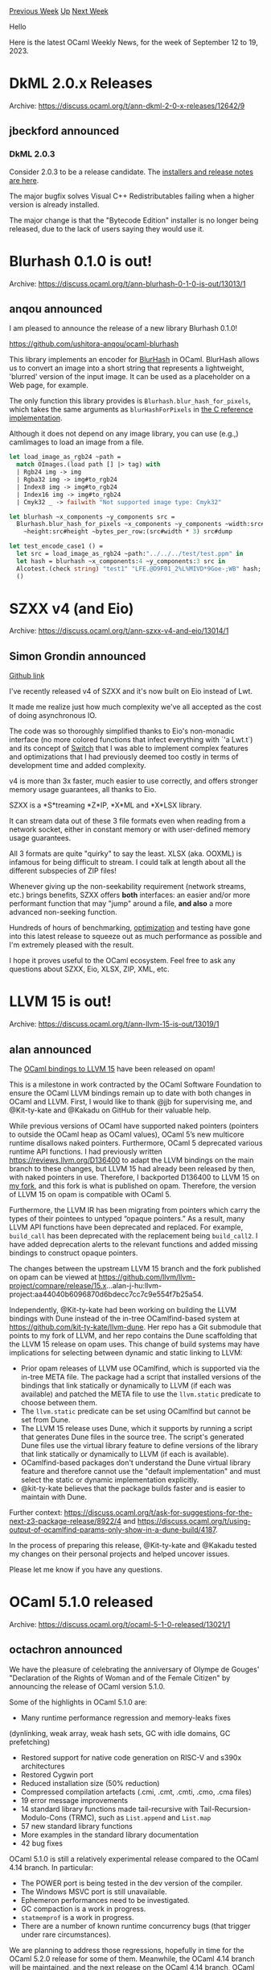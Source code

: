 #+OPTIONS: ^:nil
#+OPTIONS: html-postamble:nil
#+OPTIONS: num:nil
#+OPTIONS: toc:nil
#+OPTIONS: author:nil
#+HTML_HEAD: <style type="text/css">#table-of-contents h2 { display: none } .title { display: none } .authorname { text-align: right }</style>
#+HTML_HEAD: <style type="text/css">.outline-2 {border-top: 1px solid black;}</style>
#+TITLE: OCaml Weekly News
[[https://alan.petitepomme.net/cwn/2023.09.12.html][Previous Week]] [[https://alan.petitepomme.net/cwn/index.html][Up]] [[https://alan.petitepomme.net/cwn/2023.09.26.html][Next Week]]

Hello

Here is the latest OCaml Weekly News, for the week of September 12 to 19, 2023.

#+TOC: headlines 1


* DkML 2.0.x Releases
:PROPERTIES:
:CUSTOM_ID: 1
:END:
Archive: https://discuss.ocaml.org/t/ann-dkml-2-0-x-releases/12642/9

** jbeckford announced


*** DkML 2.0.3

Consider 2.0.3 to be a release candidate. The [[https://gitlab.com/dkml/distributions/dkml/-/releases/2.0.3][installers and release notes are
here]].

The major bugfix solves Visual C++ Redistributables failing when a higher version is
already
installed.

The major change is that the "Bytecode Edition" installer is no longer being
released, due to the lack of users saying they would use it.
      



* Blurhash 0.1.0 is out!
:PROPERTIES:
:CUSTOM_ID: 2
:END:
Archive: https://discuss.ocaml.org/t/ann-blurhash-0-1-0-is-out/13013/1

** anqou announced


I am pleased to announce the release of a new library Blurhash 0.1.0!

https://github.com/ushitora-anqou/ocaml-blurhash

This library implements an encoder for [[https://blurha.sh/][BlurHash]] in OCaml.
BlurHash allows us to convert an image into a short string that represents a
lightweight, 'blurred' version of the input image. It can be used as a placeholder on
a Web page, for example.

The only function this library provides is ~Blurhash.blur_hash_for_pixels~, which
takes the same arguments as ~blurHashForPixels~ in [[https://github.com/woltapp/blurhash/tree/master/C][the C reference
implementation]].

Although it does not depend on any image library, you can use (e.g.,) camlimages to
load an image from a file.

#+begin_src ocaml
let load_image_as_rgb24 ~path =
  match OImages.(load path [] |> tag) with
  | Rgb24 img -> img
  | Rgba32 img -> img#to_rgb24
  | Index8 img -> img#to_rgb24
  | Index16 img -> img#to_rgb24
  | Cmyk32 _ -> failwith "Not supported image type: Cmyk32"

let blurhash ~x_components ~y_components src =
  Blurhash.blur_hash_for_pixels ~x_components ~y_components ~width:src#width
    ~height:src#height ~bytes_per_row:(src#width * 3) src#dump

let test_encode_case1 () =
  let src = load_image_as_rgb24 ~path:"../../../test/test.ppm" in
  let hash = blurhash ~x_components:4 ~y_components:3 src in
  Alcotest.(check string) "test1" "LFE.@D9F01_2%L%MIVD*9Goe-;WB" hash;
  ()
#+end_src
      



* SZXX v4 (and Eio)
:PROPERTIES:
:CUSTOM_ID: 3
:END:
Archive: https://discuss.ocaml.org/t/ann-szxx-v4-and-eio/13014/1

** Simon Grondin announced


[[https://github.com/asemio/SZXX][Github link]]

I've recently released v4 of SZXX and it's now built on Eio instead of Lwt.

It made me realize just how much complexity we've all accepted as the cost of doing
asynchronous IO.

The code was so thoroughly simplified thanks to Eio's non-monadic interface (no more
colored functions that infect everything with `'a Lwt.t`) and its concept of
[[https://ocaml-multicore.github.io/eio/eio/Eio/Switch/index.html][Switch]] that I was
able to implement complex features and optimizations that I had previously deemed too
costly in terms of development time and added complexity.

v4 is more than 3x faster, much easier to use correctly, and offers stronger memory
usage guarantees, all thanks to Eio.

SZXX is a *S*treaming *Z*IP, *X*ML and *X*LSX library.

It can stream data out of these 3 file formats even when reading from a network
socket, either in constant memory or with user-defined memory usage guarantees.

All 3 formats are quite "quirky" to say the least. XLSX (aka. OOXML) is infamous for
being difficult to stream. I could talk at length about all the different subspecies
of ZIP files!

Whenever giving up the non-seekability requirement (network streams, etc.) brings
benefits, SZXX offers *both* interfaces: an easier and/or more performant function
that may "jump" around a file, *and also* a more advanced non-seeking function.

Hundreds of hours of benchmarking,
[[https://github.com/asemio/SZXX/blob/894f45c227404ebaede1b4918a8ad4f65c8a4732/src/parsing.ml][optimization]]
and testing have gone into this latest release to squeeze out as much performance as
possible and I'm extremely pleased with the result.

I hope it proves useful to the OCaml ecosystem. Feel free to ask any questions about
SZXX, Eio, XLSX, ZIP, XML, etc.
      



* LLVM 15 is out!
:PROPERTIES:
:CUSTOM_ID: 4
:END:
Archive: https://discuss.ocaml.org/t/ann-llvm-15-is-out/13019/1

** alan announced


The [[https://opam.ocaml.org/packages/llvm/llvm.15.0.7+nnp-2/][OCaml bindings to LLVM
15]] have been released on
opam!

This is a milestone in work contracted by the OCaml Software Foundation to ensure the
OCaml LLVM bindings remain up to date with both changes in OCaml and LLVM. First, I
would like to thank @jjb for supervising me, and @Kit-ty-kate and @Kakadu on GitHub
for their valuable help.

While previous versions of OCaml have supported naked pointers (pointers to outside
the OCaml heap as OCaml values), OCaml 5’s new multicore runtime disallows naked
pointers. Furthermore, OCaml 5 deprecated various runtime API functions. I had
previously written https://reviews.llvm.org/D136400 to adapt the LLVM bindings on the
main branch to these changes, but LLVM 15 had already been released by then, with
naked pointers in use. Therefore, I backported D136400 to LLVM 15 on [[https://github.com/alan-j-hu/llvm-project/tree/release/15.x+opam][my
fork]], and this
fork is what is published on opam. Therefore, the version of LLVM 15 on opam is
compatible with OCaml 5.

Furthermore, the LLVM IR has been migrating from pointers which carry the types of
their pointees to untyped “opaque pointers.” As a result, many LLVM API functions
have been deprecated and replaced. For example, ~build_call~ has been deprecated with
the replacement being ~build_call2~. I have added deprecation alerts to the relevant
functions and added missing bindings to construct opaque pointers.

The changes between the upstream LLVM 15 branch and the fork published on opam can be
viewed at
https://github.com/llvm/llvm-project/compare/release/15.x...alan-j-hu:llvm-project:aa44040b6096870d6bdecc7cc7c9e554f7b25a54.

Independently, @Kit-ty-kate had been working on building the LLVM bindings with Dune
instead of the in-tree OCamlfind-based system at
https://github.com/kit-ty-kate/llvm-dune. Her repo has a Git submodule that points to
my fork of LLVM, and her repo contains the Dune scaffolding that the LLVM 15 release
on opam uses. This change of build systems may have implications for selecting
between dynamic and static linking to LLVM:

- Prior opam releases of LLVM use OCamlfind, which is supported via the in-tree META file. The package had a script that installed versions of the bindings that link statically or dynamically to LLVM (if each was available) and patched the META file to use the ~llvm.static~ predicate to choose between them.
- The ~llvm.static~ predicate can be set using OCamlfind but cannot be set from Dune.
- The LLVM 15 release uses Dune, which it supports by running a script that generates Dune files in the source tree. The script's generated Dune files use the virtual library feature to define versions of the library that link statically or dynamically to LLVM (if each is available).
- OCamlfind-based packages don't understand the Dune virtual library feature and therefore cannot use the "default implementation" and must select the static or dynamic implementation explicitly.
- @kit-ty-kate believes that the package builds faster and is easier to maintain with Dune.

Further context:
https://discuss.ocaml.org/t/ask-for-suggestions-for-the-next-z3-package-release/8922/4
and
https://discuss.ocaml.org/t/using-output-of-ocamlfind-params-only-show-in-a-dune-build/4187.

In the process of preparing this release, @Kit-ty-kate and @Kakadu tested my changes
on their personal projects and helped uncover issues.

Please let me know if you have any questions.
      



* OCaml 5.1.0 released
:PROPERTIES:
:CUSTOM_ID: 5
:END:
Archive: https://discuss.ocaml.org/t/ocaml-5-1-0-released/13021/1

** octachron announced


We have the pleasure of celebrating the anniversary of Olympe de Gouges'
"Declaration of the Rights of Woman and of the Female Citizen" by announcing the
release of OCaml version 5.1.0.

Some of the highlights in OCaml 5.1.0 are:

   - Many runtime performance regression and memory-leaks fixes
   (dynlinking, weak array, weak hash sets, GC with idle domains, GC prefetching)
   - Restored support for native code generation on RISC-V and s390x architectures
   - Restored Cygwin port
   - Reduced installation size (50% reduction)
   - Compressed compilation artefacts (.cmi, .cmt, .cmti, .cmo, .cma files)
   - 19 error message improvements
   - 14 standard library functions made tail-recursive with Tail-Recursion-Modulo-Cons (TRMC), such as ~List.append~ and ~List.map~
   - 57 new standard library functions
   - More examples in the standard library documentation
   - 42 bug fixes

OCaml 5.1.0 is still a relatively experimental release compared to the OCaml
4.14 branch. In particular:

   - The POWER port is being tested in the dev version of the compiler.
   - The Windows MSVC port is still unavailable.
   - Ephemeron performances need to be investigated.
   - GC compaction is a work in progress.
   - ~statmemprof~ is a work in progress.
   - There are a number of known runtime concurrency bugs (that trigger under
     rare circumstances).

We are planning to address those regressions, hopefully in time for the OCaml 5.2.0
release for some of them. Meanwhile, the OCaml 4.14 branch will be maintained, and
the next release on the OCaml 4.14 branch, OCaml 4.14.2, should follow this release
in the upcoming months.

Please report any unexpected behaviours on the [[https://github.com/ocaml/ocaml/issues][OCaml issue
tracker]]
and post any questions or comments you might have on our
[[https://discuss.ocaml.org][discussion forums]].

The full list of changes can be found in the [[https://discuss.ocaml.org/t/ocaml-5-1-0-released/13021/2][changelog below]].

*** Installation Instructions

The base compiler can be installed as an opam switch with the following commands:
#+begin_src shell
opam update
opam switch create 5.1.0
#+end_src

The source code for the release candidate is also directly available on:

- [[https://github.com/ocaml/ocaml/archive/5.1.0.tar.gz][GitHub]]
- [[https://caml.inria.fr/pub/distrib/ocaml-5.1/ocaml-5.1.0.tar.gz][OCaml archives at Inria]]

**** Fine-Tuned Compiler Configuration

If you want to tweak the configuration of the compiler, you can switch to the option
variant with:
#+begin_src shell
opam update
opam switch create <switch_name> ocaml-variants.5.1.0+options <option_list>
#+end_src
where ~<option_list>~ is a comma-separated list of ~ocaml-option-*~ packages. For
instance, for a ~flambda~ and ~no-flat-float-array~ switch:
#+begin_src shell
opam switch create 5.1.0+flambda+nffa ocaml-variants.5.1.0+options
ocaml-option-flambda ocaml-option-no-flat-float-array
#+end_src
      



* Multicore, Async, and Lwt
:PROPERTIES:
:CUSTOM_ID: 6
:END:
Archive: https://discuss.ocaml.org/t/multicore-async-and-lwt/2687/18

** Anton Kochkov announced


A simple porting guide from Lwt to Eio as a definitive answer to my own question from
years ago:
https://github.com/ocaml-multicore/lwt_eio#porting-a-lwt-application-to-eio
      



* Unicode 15.1.0 update for Uucd, Uucp, Uunf and Uuseg
:PROPERTIES:
:CUSTOM_ID: 7
:END:
Archive: https://discuss.ocaml.org/t/ann-unicode-15-1-0-update-for-uucd-uucp-uunf-and-uuseg/13026/1

** Daniel Bünzli announced


Unicode 15.1.0 was released on September 12.

This is a point release for Unicode organisational reasons but it still adds 627 new
characters to the standard and a few rules were changed in the segmentation
standards. See the details on the [[https://blog.unicode.org/2023/09/announcing-unicode-standard-version-151.html][announcement page]].

Accordingly the libraries mentioned at the end of this message had to be updated.
Consult the individual release notes for details. Both ~Uucd~ and ~Uucp~ are
incompatible releases sinces a block enumerant had to be added and some property
values changed their type. A few new properties related to identifiers, CJK and Indic
breaking are also added, see the ~Uucp~ release notes for details.

As mentioned last year all the libraries and sample code have been changed to use the
UTF decoders of the standard library rather than rely on the ~uutf~ package.

This has the following impact:

1. These new versions are only available for OCaml >= 4.14.0
2. The library name ~uunf.string~ is deprecated. The ~Uunf_string~
   module is now simply part of the ~uunf~ library.
3. The library name ~uuseg.string~ is deprecated. The ~Uuseg_string~ module
   is now simply part of the ~uuseg~ library.

Regarding point 2. and 3. the libraries still exist but generate an ~ocamlfind~
warning if they are used. They are empty and simply require the base library. They
will be fully removed at some point.

Two other less visible changes are:

 * After waiting for too long if intra module link time dead code elimination would maybe make it in the compiler, ~Uucp~ was finally changed to use module aliases. This means that only the data modules you use get linked in your programs.

 * Also after much reluctance, the repos now track generated data files for better source traceability, sandboxed pinning, and make it easier to dig them out when their data generation strategy breaks the compiler.

A big thanks for funding from the [[http://ocaml-sf.org/][OCaml Software Foundation]] and from my [[https://github.com/sponsors/dbuenzli][donators]].

I welcome and thank the new donator [[https://ahrefs.com/][ahrefs]].

And remember, OCaml :heart: Unicode.

- Uucd 15.1.0 Unicode character database decoder for OCaml. http://erratique.ch/software/uucd

- Uucp 15.1.0 Unicode character properties for OCaml. http://erratique.ch/software/uucp

- Uunf 15.1.0 Unicode text normalization for OCaml. http://erratique.ch/software/uunf

- Uuseg 15.1.0 Unicode text segmentation for OCaml. http://erratique.ch/software/uuseg
      



* safemoney 0.1.0 initial release
:PROPERTIES:
:CUSTOM_ID: 8
:END:
Archive: https://discuss.ocaml.org/t/ann-safemoney-0-1-0-initial-release/13029/1

** Geoffrey Borough announced


Hello everyone! First time poster and ocaml contributor here, I just release a
library named "safemoney" which is intended to uphold type safety and enforce
lossless operations for various kind of currency manipulations and offers convenient
api for users. I started learning ocaml about 2 months ago so it was a great learning
experience for me making this library and I must say I absolutely fell in love with
ocaml and really think this is the best abstraction for writing elegant, functional
and performant software, like rust + haskell supercharged but better ;) really glad I
found this community and everyone seems very helpful and kind indeed.

You can find further info here:

- source code: https://github.com/gborough/safemoney
- documentation: https://gborough.github.io/safemoney/safemoney/safemoney/index.html

Please do forgive me for mucking up the documentation at this moment as I am still
trying to figure out the quirks with writing and publishing docs, will fix it soon to
the best of my ability. I used dune-release for publishing to gh-pages and seems like
a quite a manual process, if you know a better way then please do let me know.

Thank you and have a lovely weekend!
      



* ppx_optint
:PROPERTIES:
:CUSTOM_ID: 9
:END:
Archive: https://discuss.ocaml.org/t/ann-ppx-optint/13030/1

** Reynir Björnsson announced


I'm pleased to announce the release of ppx_optint.0.2.0, a small ppx for
[[https://github.com/mirage/optint][optint]] literals. Instead of writing
~Optint.minus_one~ or ~Optint.Int63.minus_one~ you can write ~-1i~ or ~-1I~
respectively. It may be handy if you write code with a lot of optint literals.

Version 0.2.0 tries to be smarter and will use ~Optint.of_unsigned_int32~ and
~Optint.Int63.of_unsigned_int~ over ~_.of_string~ when possible.
      



* DkML Install API 0.4.0
:PROPERTIES:
:CUSTOM_ID: 10
:END:
Archive: https://discuss.ocaml.org/t/ann-dkml-install-api-0-4-0/12665/2

** jbeckford announced


*** DkML Install API 0.5.1

This was newly released today. It has some backwards-incompatible changes which
necessitated bumping to 0.5.x:
- Only register desired components. Previously all the components in the ~ocamlfind~ universe (ex. opam switch) were registered. Now only chosen components and their dependencies are registered.
- Add install/uninstall dependencies to META of each component opam package. For now this is duplicative with Component Registry, but gives access component graph purely with ~ocamlfind~ so can be used at code generation time.

And there is one bugfix:
- Print both error message and backtrace, not just backtrace.

DkML Install API 0.5.1 was the version used to create the [[https://gitlab.com/dkml/distributions/dkml/-/releases/2.0.3][DkML 2.0.3 Windows
installer]] thanks to the
financial support of the [[https://ocaml-sf.org/][OCaml Software Foundation]].
      



* DkML Workflows 2.0.x
:PROPERTIES:
:CUSTOM_ID: 11
:END:
Archive: https://discuss.ocaml.org/t/ann-dkml-workflows-2-0-x/13033/1

** jbeckford announced


DkML Workflows are GitHub Actions, GitLab CI/CD and desktop scripts. Version 2.0.3 is
[[https://github.com/diskuv/dkml-workflows#dkml-workflows][available today by clicking
here]]. Who is this for?
- If you want to compile *and distribute* binaries for Windows, Linux and macOS, then the ~compilers~ workflows may be a good choice for you.
- If you are a /package maintainer/ and want to test that your package compiles with Visual Studio /MSVC/, the Windows ~compilers~ workflow is a good choice.

I personally use the
[[https://github.com/marketplace/actions/set-up-ocaml][setup-ocaml]] GitHub Action for
testing OCaml code, and /additionally/ use DkML Workflows to distribute binaries in
my own software like the [[https://github.com/diskuv/diskuvbox/releases][Windows/Linux/macOS diskuvbox
binaries]].

The problems I was trying to solve:
- It has to work with MSVC. It is really easy to distribute binaries on Windows if you use MSVC.
- I grew really really tired of debugging issues remotely in vendor locked GitHub Actions. GitLab CI/CD is not as bad but still not good. I needed the ability to easily run the CI/CD directly on PCs.
- I am not a fan of static linking. IMHO, static linking is an overly complex solution in search of a problem that is only present on Linux (probably due to the [[https://truelist.co/blog/linux-statistics/][600+ Linux distributions]]). And among other things it complicates security. But ...
- I /do/ like static linking's "easy to deploy" feature: you can static link an executable on your Linux desktop and ~scp~ to a Linux server. (See "Changes" below)
- I wanted to generate Apple Silicon binaries on Apple x86_64 CI/CD hardware.

*Changes with 2.0.3*:
- Finally implemented the "easy to deploy" feature. Now the steps for a working CI/CD pipeline are just: 1) edit ~.gitignore~, 2) edit ~.gitattributes~ and 3) copy-and-paste into your terminal.
- Make use of the standardized, upgradable ~./dk~ script to do all the fetching and creation of scripts.

/Nomenclature: DkML Workflows is a part of DkML, helps to maintain the Windows ecosystem, and has been supported financially by the OCaml Software Foundataion, but is separate from the DkML Installer many people are aware of. I'll try to distinguish them going forward./

Here is a feature comparison:

| ~compilers~                          | ~setup-ocaml~             | Consequence |
|------------------------------------ | ------------------------- | ---------------------------------------------------------------------------------------------------------------------------------------------------------------------------------------------------------------------------------------------------------------------------------------------------------|
| dkml-base-compiler                   | ocaml-base-compiler       | ~compilers~ *only supports 4.14.0 today*. ~setup-ocaml~ supports all versions and variants of OCaml including OCaml 5 |
| GitHub Local Action                  | GitHub Marketplace Action | ~compilers~ uses local scripts to implement the GitHub build logic, while ~setup-ocaml~ is distributed through GitHub Marketplace which is easier to use |
| GitLab CI/CD Local Include           | /not supported/           | ~compilers~ supports GitLab CI/CD |
| Personal Computer Scripts            | /not supported/           | ~compilers~ can generates scripts to simulate CI on your personal computer for troubleshooting |
| MSVC + MSYS2                         | GCC + Cygwin              | On Windows ~compilers~ can let your native code use ordinary Windows libraries without ABI conflicts. You can also distribute your executables without the license headache of redistributing or statically linking ~libgcc_s_seh~ and ~libstdc++~ |
| dkml-base-compiler                   | ocaml-base-compiler       | On macOS, ~compilers~ cross-compiles to ARM64 with ~dune -x darwin_arm64~ |
| CentOS 7 and Linux distros from 2014 | Latest Ubuntu             | On Linux, ~compilers~ builds with an old GLIBC. ~compilers~ dynamically linked Linux executables will be highly portable as GLIBC compatibility issues should be rare, and compatible with the unmodified LGPL license used by common OCaml dependencies like [[https://gmplib.org/manual/Copying][GNU MP]] |
| 1 yrs                                | 4 yrs                     | ~setup-ocaml~ is officially supported and well-tested. |
| Some pinned packages                 | No packages pinned        | ~compilers~, for some packages, must pin the version so that cross-platform patches (especially for Windows) are available. With ~setup-ocaml~ you are free to use any version of any package |
| diskuv/diskuv-opam-repository        | fdopen/opam-repository    | Custom patches for Windows are sometimes needed. ~compilers~ uses a much smaller set of patches. ~setup-ocaml~ uses a large but deprecated set of patches. |
      



* Follow the ML and OCaml workshops online, September 8th and 9th on Seattle time
:PROPERTIES:
:CUSTOM_ID: 12
:END:
Archive: https://discuss.ocaml.org/t/follow-the-ml-and-ocaml-workshops-online-september-8th-and-9th-on-seattle-time/12981/8

** Guillaume Munch-Maccagnoni announced


The ML workshop can be watched here:
https://www.youtube.com/watch?v=M5M3f31pxns&t=2732s (someone has posted timestamps
for the various talks in the comments of the video).
      



* Old CWN
:PROPERTIES:
:UNNUMBERED: t
:END:

If you happen to miss a CWN, you can [[mailto:alan.schmitt@polytechnique.org][send me a message]] and I'll mail it to you, or go take a look at [[https://alan.petitepomme.net/cwn/][the archive]] or the [[https://alan.petitepomme.net/cwn/cwn.rss][RSS feed of the archives]].

If you also wish to receive it every week by mail, you may subscribe [[http://lists.idyll.org/listinfo/caml-news-weekly/][online]].

#+BEGIN_authorname
[[https://alan.petitepomme.net/][Alan Schmitt]]
#+END_authorname
